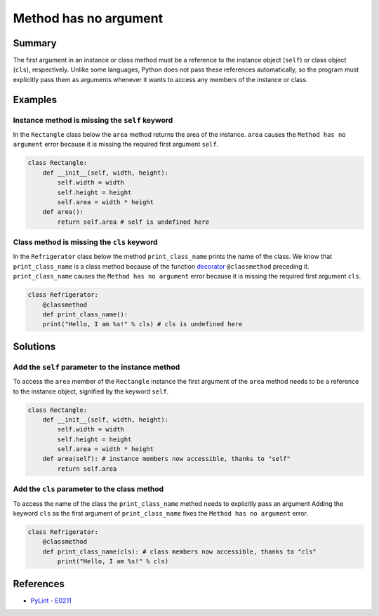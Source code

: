 Method has no argument
======================

Summary
-------

The first argument in an instance or class method must be a reference to the instance object (``self``) or class object (``cls``), respectively. Unlike some languages, Python does not pass these references automatically, so the program must explicitly pass them as arguments whenever it wants to access any members of the instance or class.

Examples
----------

Instance method is missing the ``self`` keyword
...............................................

In the ``Rectangle`` class below the ``area`` method returns the area of the instance. ``area`` causes the ``Method has no argument`` error because it is missing the required first argument ``self``.

.. code:: python

    class Rectangle:
        def __init__(self, width, height):
            self.width = width
            self.height = height
            self.area = width * height
        def area():
            return self.area # self is undefined here
            
Class method is missing the ``cls`` keyword
...........................................

In the ``Refrigerator`` class below the method ``print_class_name`` prints the name of the class. We know that ``print_class_name`` is a class method because of the function `decorator <https://docs.python.org/2/glossary.html#term-decorator>`_ ``@classmethod`` preceding it. ``print_class_name`` causes the ``Method has no argument`` error because it is missing the required first argument ``cls``.

.. code:: python

    class Refrigerator:
        @classmethod
        def print_class_name():
        print("Hello, I am %s!" % cls) # cls is undefined here

Solutions
-----------

Add the ``self`` parameter to the instance method
.................................................

To access the ``area`` member of the ``Rectangle`` instance the first argument of the ``area`` method needs to be a reference to the instance object, signified by the keyword ``self``.

.. code:: python

    class Rectangle:
        def __init__(self, width, height):
            self.width = width
            self.height = height
            self.area = width * height
        def area(self): # instance members now accessible, thanks to "self"
            return self.area
            
Add the ``cls`` parameter to the class method
.............................................

To access the name of the class the ``print_class_name`` method needs to explicitly pass an argument Adding the keyword ``cls`` as the first argument of ``print_class_name`` fixes the ``Method has no argument`` error.

.. code:: python

    class Refrigerator:
        @classmethod
        def print_class_name(cls): # class members now accessible, thanks to "cls"
            print("Hello, I am %s!" % cls)


References
----------
- `PyLint - E0211 <http://pylint-messages.wikidot.com/messages:e0211>`_
